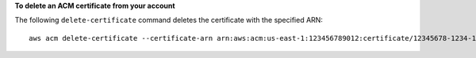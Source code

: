 **To delete an ACM certificate from your account**

The following ``delete-certificate`` command deletes the certificate with the specified ARN::

  aws acm delete-certificate --certificate-arn arn:aws:acm:us-east-1:123456789012:certificate/12345678-1234-1234-1234-123456789012